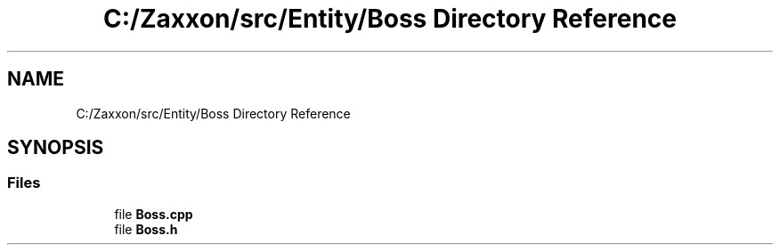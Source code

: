 .TH "C:/Zaxxon/src/Entity/Boss Directory Reference" 3 "Version 1.0" "Zaxxon" \" -*- nroff -*-
.ad l
.nh
.SH NAME
C:/Zaxxon/src/Entity/Boss Directory Reference
.SH SYNOPSIS
.br
.PP
.SS "Files"

.in +1c
.ti -1c
.RI "file \fBBoss\&.cpp\fP"
.br
.ti -1c
.RI "file \fBBoss\&.h\fP"
.br
.in -1c
